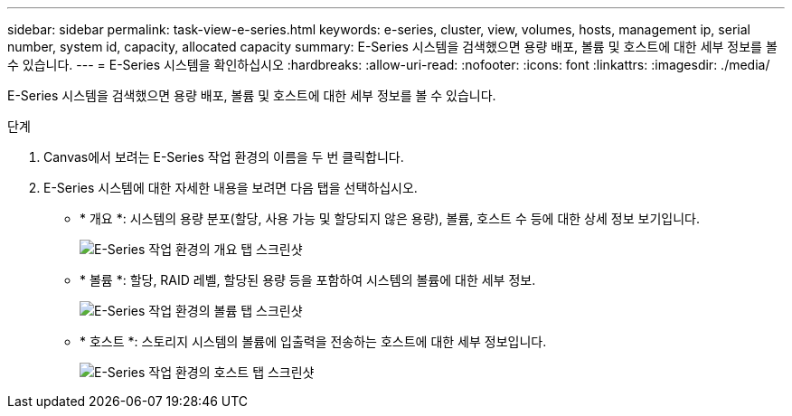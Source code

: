 ---
sidebar: sidebar 
permalink: task-view-e-series.html 
keywords: e-series, cluster, view, volumes, hosts, management ip, serial number, system id, capacity, allocated capacity 
summary: E-Series 시스템을 검색했으면 용량 배포, 볼륨 및 호스트에 대한 세부 정보를 볼 수 있습니다. 
---
= E-Series 시스템을 확인하십시오
:hardbreaks:
:allow-uri-read: 
:nofooter: 
:icons: font
:linkattrs: 
:imagesdir: ./media/


E-Series 시스템을 검색했으면 용량 배포, 볼륨 및 호스트에 대한 세부 정보를 볼 수 있습니다.

.단계
. Canvas에서 보려는 E-Series 작업 환경의 이름을 두 번 클릭합니다.
. E-Series 시스템에 대한 자세한 내용을 보려면 다음 탭을 선택하십시오.
+
** * 개요 *: 시스템의 용량 분포(할당, 사용 가능 및 할당되지 않은 용량), 볼륨, 호스트 수 등에 대한 상세 정보 보기입니다.
+
image:screenshot-overview.png["E-Series 작업 환경의 개요 탭 스크린샷"]

** * 볼륨 *: 할당, RAID 레벨, 할당된 용량 등을 포함하여 시스템의 볼륨에 대한 세부 정보.
+
image:screenshot-volumes.png["E-Series 작업 환경의 볼륨 탭 스크린샷"]

** * 호스트 *: 스토리지 시스템의 볼륨에 입출력을 전송하는 호스트에 대한 세부 정보입니다.
+
image:screenshot-hosts.png["E-Series 작업 환경의 호스트 탭 스크린샷"]





